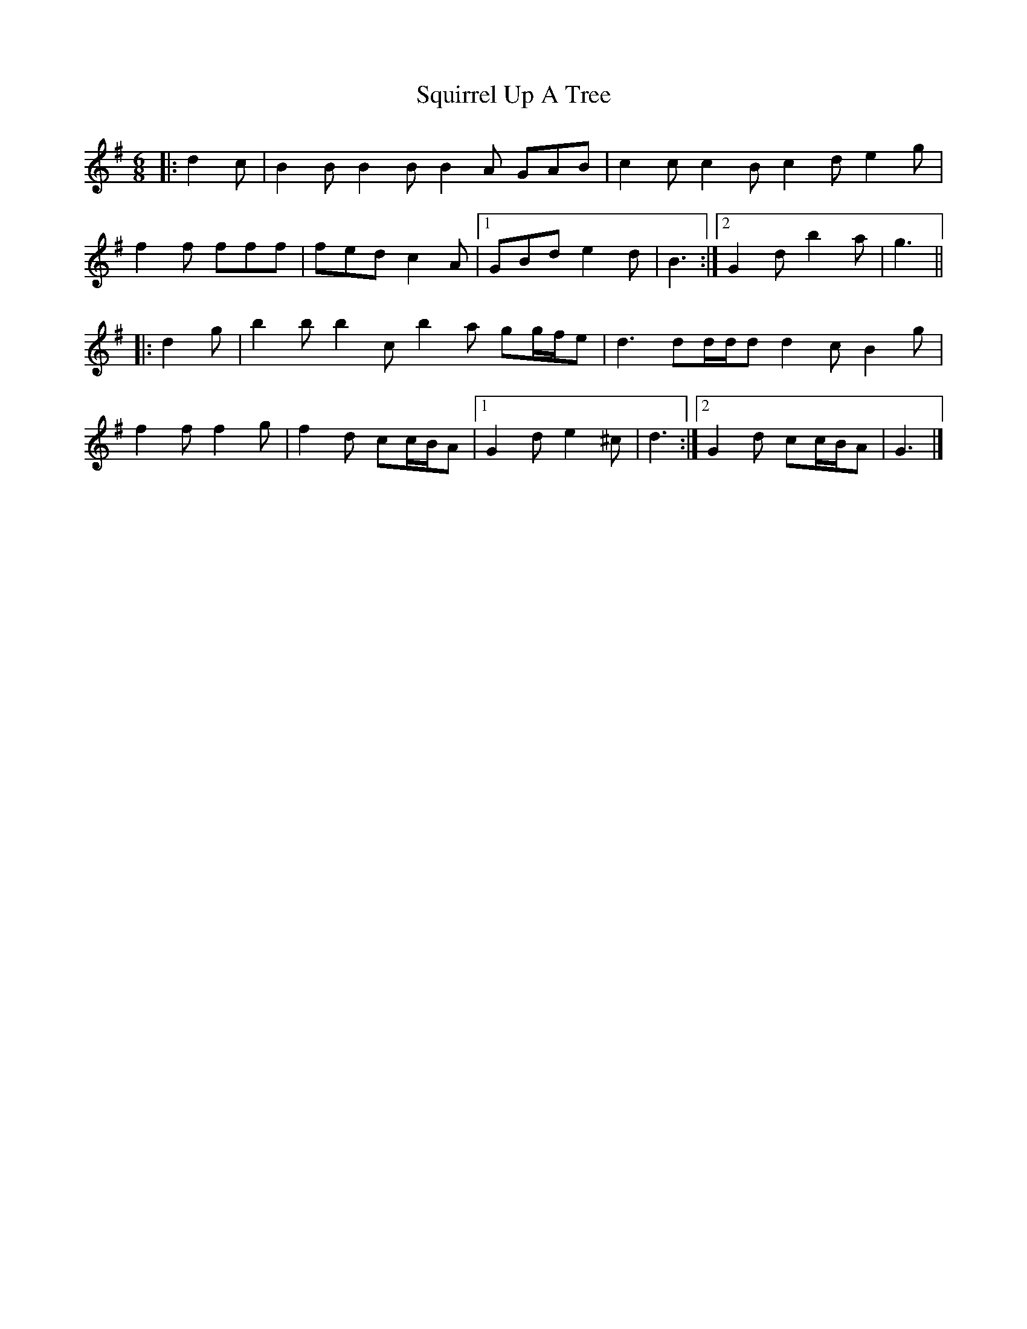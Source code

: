 X: 3
T: Squirrel Up A Tree
Z: ceolachan
S: https://thesession.org/tunes/4699#setting17217
R: jig
M: 6/8
L: 1/8
K: Gmaj
|: d2 c |B2 B B2 B B2 A GAB | c2 c c2 B c2 d e2 g |
f2 f fff | fed c2 A |[1 GBd e2 d | B3 :|[2 G2 d b2 a | g3 ||
|: d2 g |b2 b b2 c’ b2 a gg/f/e | d3 dd/d/d d2 c B2 g |
f2 f f2 g | f2 d cc/B/A |[1 G2 d e2 ^c | d3 :|[2 G2 d cc/B/A | G3 |]
